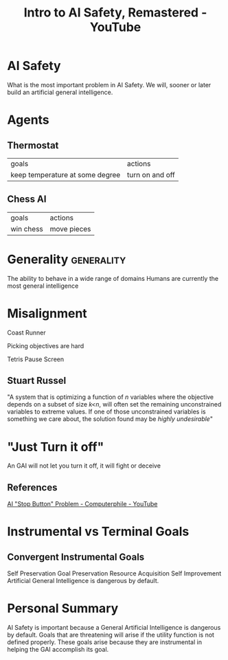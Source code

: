 :PROPERTIES:
:ID:       c15f9ddd-e04b-4c41-9d15-03ed6a99779d
:ROAM_REFS: https://www.youtube.com/watch?v=pYXy-A4siMw
:mtime:    20240419042754 20240321055525 20240419042748
:ctime:    20240321055525 20240419042748
:END:
#+title:  Intro to AI Safety, Remastered - YouTube
#+filetags: :artificial_intelligence:ai_safety:instrumental_goals:robert_miles:

* AI Safety

What is the most important problem in AI Safety.
We will, sooner or later build an artificial general intelligence.

* Agents

** Thermostat

| goals                           | actions         |
| keep temperature at some degree | turn on and off |

** Chess AI

| goals     | actions     |
| win chess | move pieces |

* Generality :generality:
:PROPERTIES:
:ID:       b33f665a-82d4-465f-bcb7-683daa35fd4a
:mtime:    20240419042748 20240321055525
:ctime:    20240321055525
:END:

The ability to behave in a wide range of domains
Humans are currently the most general intelligence

* Misalignment

Coast Runner \break

Picking objectives are hard \break

Tetris Pause Screen \break

** Stuart Russel

"A system that is optimizing a function of /n/ variables where the objective depends on a subset of size /k<n/, will often set the remaining unconstrained variables to extreme values. If one of those unconstrained variables is something we care about, the solution found may be /highly undesirable/"

* "Just Turn it off"

An GAI will not let you turn it off, it will fight or deceive

** References

[[id:3346649d-762d-43b1-ba3a-f60be6bcdc71][AI "Stop Button" Problem - Computerphile - YouTube]]

* Instrumental vs Terminal Goals

** Convergent Instrumental Goals

Self Preservation \break
Goal Preservation \break
Resource Acquisition \break
Self Improvement \break
Artificial General Intelligence is dangerous by default.

* Personal Summary

AI Safety is important because a General Artificial Intelligence is dangerous by default.
Goals that are threatening will arise if the utility function is not defined properly.
These goals arise because they are instrumental in helping the GAI accomplish its goal.
